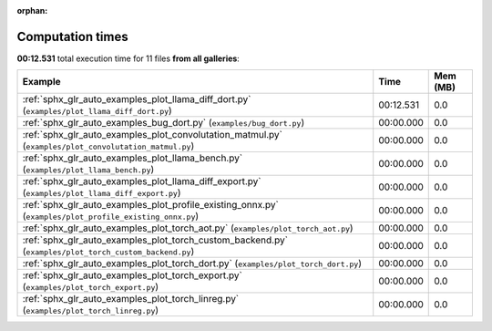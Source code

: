 
:orphan:

.. _sphx_glr_sg_execution_times:


Computation times
=================
**00:12.531** total execution time for 11 files **from all galleries**:

.. container::

  .. raw:: html

    <style scoped>
    <link href="https://cdnjs.cloudflare.com/ajax/libs/twitter-bootstrap/5.3.0/css/bootstrap.min.css" rel="stylesheet" />
    <link href="https://cdn.datatables.net/1.13.6/css/dataTables.bootstrap5.min.css" rel="stylesheet" />
    </style>
    <script src="https://code.jquery.com/jquery-3.7.0.js"></script>
    <script src="https://cdn.datatables.net/1.13.6/js/jquery.dataTables.min.js"></script>
    <script src="https://cdn.datatables.net/1.13.6/js/dataTables.bootstrap5.min.js"></script>
    <script type="text/javascript" class="init">
    $(document).ready( function () {
        $('table.sg-datatable').DataTable({order: [[1, 'desc']]});
    } );
    </script>

  .. list-table::
   :header-rows: 1
   :class: table table-striped sg-datatable

   * - Example
     - Time
     - Mem (MB)
   * - :ref:`sphx_glr_auto_examples_plot_llama_diff_dort.py` (``examples/plot_llama_diff_dort.py``)
     - 00:12.531
     - 0.0
   * - :ref:`sphx_glr_auto_examples_bug_dort.py` (``examples/bug_dort.py``)
     - 00:00.000
     - 0.0
   * - :ref:`sphx_glr_auto_examples_plot_convolutation_matmul.py` (``examples/plot_convolutation_matmul.py``)
     - 00:00.000
     - 0.0
   * - :ref:`sphx_glr_auto_examples_plot_llama_bench.py` (``examples/plot_llama_bench.py``)
     - 00:00.000
     - 0.0
   * - :ref:`sphx_glr_auto_examples_plot_llama_diff_export.py` (``examples/plot_llama_diff_export.py``)
     - 00:00.000
     - 0.0
   * - :ref:`sphx_glr_auto_examples_plot_profile_existing_onnx.py` (``examples/plot_profile_existing_onnx.py``)
     - 00:00.000
     - 0.0
   * - :ref:`sphx_glr_auto_examples_plot_torch_aot.py` (``examples/plot_torch_aot.py``)
     - 00:00.000
     - 0.0
   * - :ref:`sphx_glr_auto_examples_plot_torch_custom_backend.py` (``examples/plot_torch_custom_backend.py``)
     - 00:00.000
     - 0.0
   * - :ref:`sphx_glr_auto_examples_plot_torch_dort.py` (``examples/plot_torch_dort.py``)
     - 00:00.000
     - 0.0
   * - :ref:`sphx_glr_auto_examples_plot_torch_export.py` (``examples/plot_torch_export.py``)
     - 00:00.000
     - 0.0
   * - :ref:`sphx_glr_auto_examples_plot_torch_linreg.py` (``examples/plot_torch_linreg.py``)
     - 00:00.000
     - 0.0
